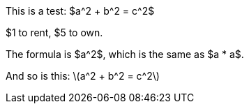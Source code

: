 :stem: latexmath

This is a test: $a^2 + b^2 = c^2$

$1 to rent, $5 to own.

The formula is $a^2$, which is the same as $a * a$.

And so is this: \(a^2 + b^2 = c^2\)
